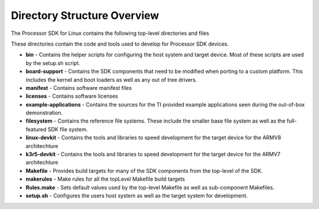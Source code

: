 .. http://processors.wiki.ti.com/index.php/Processor_SDK_Linux_Directory_Structure

************************************
Directory Structure Overview
************************************

The Processor SDK for Linux contains the following top-level
directories and files

.. ifconfig:: CONFIG_sdk in ('SITARA')

    .. code-block:: console

        ./
        ├── bin/
        ├── board-support/
        ├── example-applications/
        ├── filesystem/
        ├── k3r5-devkit/
        ├── licenses/
        ├── linux-devkit/
        ├── Makefile
        ├── makerules/
        ├── manifest/
        ├── Rules.make
        └── setup.sh*

.. ifconfig:: CONFIG_sdk in ('JACINTO','j7_foundational')

    .. code-block:: console

        ./
        ├── bin/
        ├── board-support/
        ├── example-applications/
        ├── filesystem/
        ├── k3r5-devkit/
        ├── licenses/
        ├── linux-devkit/
        ├── Makefile
        ├── makerules/
        ├── manifest/
        ├── Rules.make
        ├── setup.sh*
        └── yocto-build/


These directories contain the code and tools used to develop for
Processor SDK devices.

-  **bin** - Contains the helper scripts for configuring the host system
   and target device. Most of these scripts are used by the setup.sh
   script.
-  **board-support** - Contains the SDK components that need to be
   modified when porting to a custom platform. This includes the kernel
   and boot loaders as well as any out of tree drivers.
-  **manifest** - Contains software manifest files
-  **licenses** - Contains software licenses
-  **example-applications** - Contains the sources for the TI provided
   example applications seen during the out-of-box demonstration.
-  **filesystem** - Contains the reference file systems. These include
   the smaller base file system as well as the full-featured SDK file
   system.
-  **linux-devkit** - Contains the tools and libraries to speed
   development for the target device for the ARMV8 architechture
-  **k3r5-devkit** - Contains the tools and libraries to speed
   development for the target device for the ARMV7 architechture
-  **Makefile** - Provides build targets for many of the SDK components
   from the top-level of the SDK.
-  **makerules** - Make rules for all the topLevel Makefile build targets
-  **Rules.make** - Sets default values used by the top-level Makefile
   as well as sub-component Makefiles.
-  **setup.sh** - Configures the users host system as well as the target
   system for development.

.. ifconfig:: CONFIG_sdk in ('JACINTO','j7_foundational')

    -  **yocto-build** - This directory allows rebuilding SDK components and
       filesystem using yocto bitbake. Refer to `Building the SDK <Overview_Building_the_SDK.html>`__  section
       for more details on running yocto builds.
